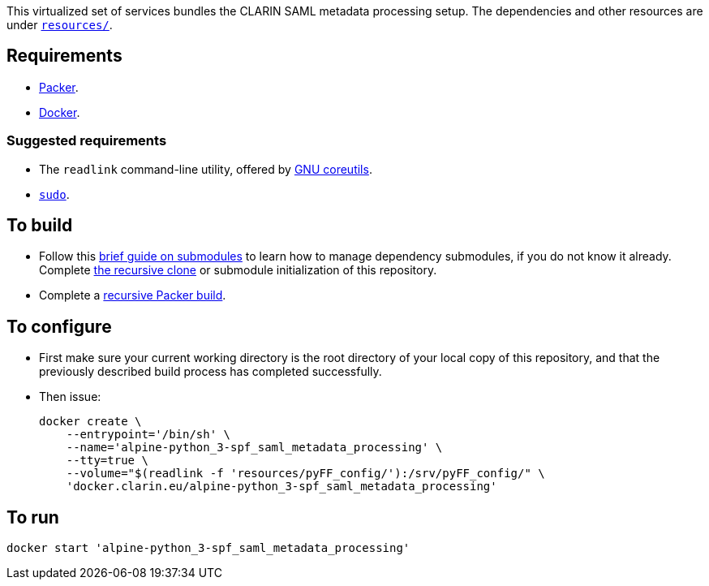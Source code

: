 This virtualized set of services bundles the CLARIN SAML metadata processing setup. The dependencies and other resources are under link:resources/[`resources/`].

== Requirements

* https://packer.io[Packer].
* https://www.docker.com/[Docker].

=== Suggested requirements

* The `readlink` command-line utility, offered by http://www.gnu.org/software/coreutils/coreutils.html[GNU coreutils].
* https://www.sudo.ws/[`sudo`].

== To build

* Follow this https://github.com/sanmai-NL/guide_on_submodules[brief guide on submodules] to learn how to manage dependency submodules, if you do not know it already. Complete https://github.com/sanmai-NL/recursive_packer_build/blob/master/Project_dependencies_as_Git_submodules.adoc#getting-started-with-a-git-repository-that-has-submodules[the recursive clone] or submodule initialization of this repository.
* Complete a https://github.com/sanmai-NL/recursive_packer_build#to-use[recursive Packer build].

== To configure

* First make sure your current working directory is the root directory of your local copy of this repository, and that the previously described build process has completed successfully.
* Then issue:
+
[source,Sh]
----
docker create \
    --entrypoint='/bin/sh' \
    --name='alpine-python_3-spf_saml_metadata_processing' \
    --tty=true \
    --volume="$(readlink -f 'resources/pyFF_config/'):/srv/pyFF_config/" \
    'docker.clarin.eu/alpine-python_3-spf_saml_metadata_processing'
----

== To run

[source,Sh]
----
docker start 'alpine-python_3-spf_saml_metadata_processing'
----
